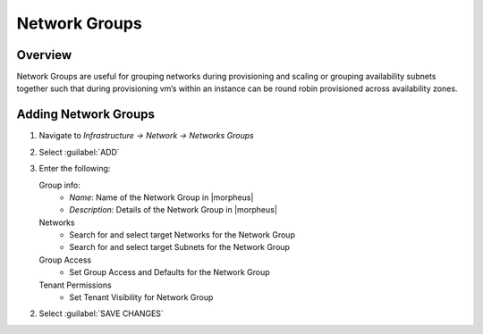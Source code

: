 Network Groups
--------------
.. finish
Overview
^^^^^^^^

Network Groups are useful for grouping networks during provisioning and scaling or grouping availability subnets together such that during provisioning vm’s within an instance can be round robin provisioned across availability zones.

Adding Network Groups
^^^^^^^^^^^^^^^^^^^^^

1. Navigate to `Infrastructure -> Network -> Networks Groups`
2. Select :guilabel:`ADD`
3. Enter the following:

   Group info:
     * *Name*: Name of the Network Group in |morpheus|
     * *Description*: Details of the Network Group in |morpheus|
   Networks
     * Search for and select target Networks for the Network Group
     * Search for and select target Subnets for the Network Group
   Group Access
     * Set Group Access and Defaults for the Network Group
   Tenant Permissions
     * Set Tenant Visibility for Network Group

2. Select :guilabel:`SAVE CHANGES`

